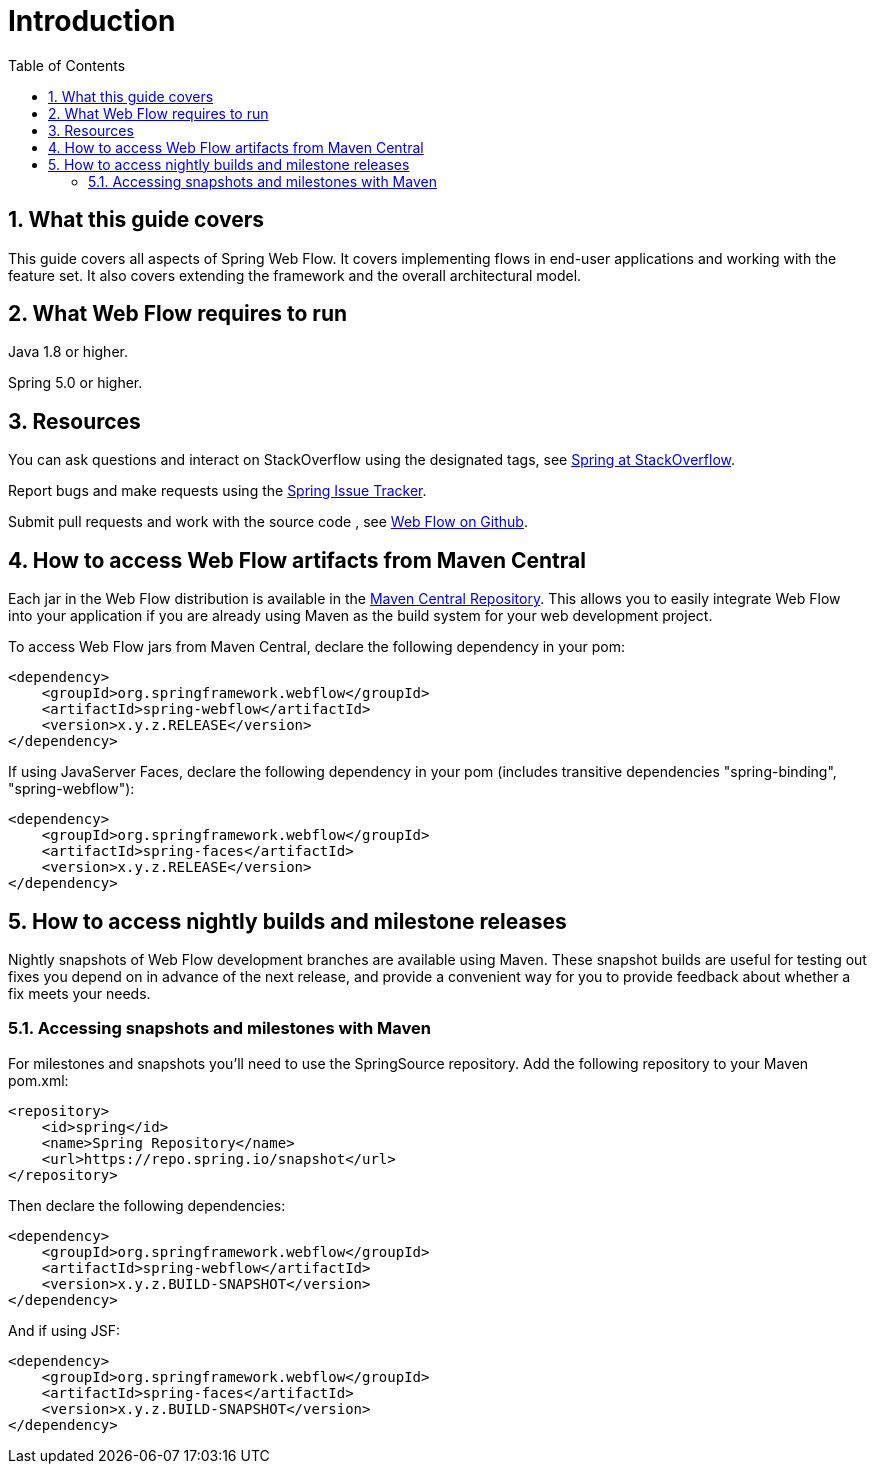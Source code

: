 = Introduction
:doctype: book
:sectnums:
:toc: left
:icons: font
:experimental:
:sourcedir: .

[[_manual_overview]]
== What this guide covers

This guide covers all aspects of Spring Web Flow.
It covers implementing flows in end-user applications and working with the feature set.
It also covers extending the framework and the overall architectural model. 

[[_system_requirements]]
== What Web Flow requires to run

Java 1.8 or higher. 

Spring 5.0 or higher. 

== Resources

You can ask questions and interact on StackOverflow using the designated tags, see https://spring.io/questions[Spring at StackOverflow]. 

Report bugs and make requests using the https://jira.spring.io[Spring Issue Tracker]. 

Submit pull requests and work with the source code  , see https://github.com/spring-projects/spring-webflow[Web Flow on Github]. 

[[_jars_mvn_central]]
== How to access Web Flow artifacts from Maven Central

Each jar in the Web Flow distribution is available in the https://search.maven.org[Maven Central Repository].
This allows you to easily integrate Web Flow into your application if you are already using Maven as the build system for your web development project. 

To access Web Flow jars from Maven Central, declare the following dependency in your pom: 

[source,xml]
----

<dependency>
    <groupId>org.springframework.webflow</groupId>
    <artifactId>spring-webflow</artifactId>
    <version>x.y.z.RELEASE</version>
</dependency>
----

If using JavaServer Faces, declare the following dependency in your pom (includes transitive dependencies "spring-binding", "spring-webflow"): 

[source,xml]
----

<dependency>
    <groupId>org.springframework.webflow</groupId>
    <artifactId>spring-faces</artifactId>
    <version>x.y.z.RELEASE</version>
</dependency>
----

== How to access nightly builds and milestone releases

Nightly snapshots of Web Flow development branches are available using Maven.
These snapshot builds are useful for testing out fixes you depend on in advance of the next release, and provide a convenient way for you to provide feedback about whether a fix meets your needs. 

=== Accessing snapshots and milestones with Maven

For milestones and snapshots you'll need to use the SpringSource repository.
Add the following repository to your Maven pom.xml: 

[source,xml]
----

<repository>
    <id>spring</id>
    <name>Spring Repository</name>
    <url>https://repo.spring.io/snapshot</url>
</repository>
----

Then declare the following dependencies: 

[source,xml]
----

<dependency>
    <groupId>org.springframework.webflow</groupId>
    <artifactId>spring-webflow</artifactId>
    <version>x.y.z.BUILD-SNAPSHOT</version>
</dependency>
----

And if using JSF: 

[source,xml]
----

<dependency>
    <groupId>org.springframework.webflow</groupId>
    <artifactId>spring-faces</artifactId>
    <version>x.y.z.BUILD-SNAPSHOT</version>
</dependency>
----